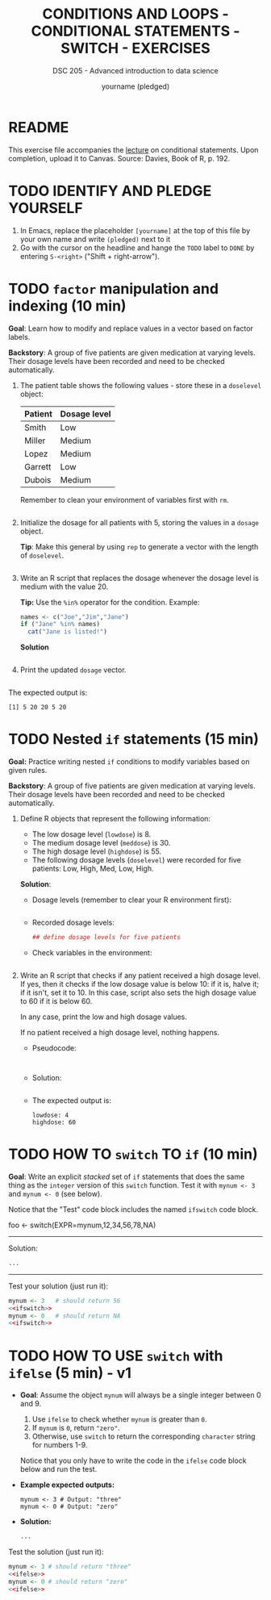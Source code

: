 #+TITLE: CONDITIONS AND LOOPS - CONDITIONAL STATEMENTS - SWITCH - EXERCISES
#+AUTHOR: yourname (pledged)
#+SUBTITLE: DSC 205 - Advanced introduction to data science
#+STARTUP: overview hideblocks indent
#+OPTIONS: toc:nil num:nil ^:nil
#+PROPERTY: header-args:R :session *R* :results output :exports both :noweb yes
* README

This exercise file accompanies the [[https://github.com/birkenkrahe/ds2/blob/main/org/3_conditions.org][lecture]] on conditional
statements. Upon completion, upload it to Canvas. Source: Davies, Book
of R, p. 192.

* TODO IDENTIFY AND PLEDGE YOURSELF

1) In Emacs, replace the placeholder ~[yourname]~ at the top of this
   file by your own name and write ~(pledged)~ next to it
2) Go with the cursor on the headline and hange the ~TODO~ label to ~DONE~
   by entering ~S-<right>~ ("Shift + right-arrow").

* TODO ~factor~ manipulation and indexing (10 min)

*Goal*: Learn how to modify and replace values in a vector based on
factor labels.

*Backstory*: A group of five patients are given medication at varying
levels. Their dosage levels have been recorded and need to be checked
automatically.

1) The patient table shows the following values - store these in a
   =doselevel= object:

   | Patient | Dosage level |
   |---------+--------------|
   | Smith   | Low          |
   | Miller  | Medium       |
   | Lopez   | Medium       |
   | Garrett | Low          |
   | Dubois  | Medium       |


   Remember to clean your environment of variables first with =rm=.
   #+name: doselevels
   #+begin_src R

   #+end_src

2) Initialize the dosage for all patients with 5, storing the values
   in a =dosage= object.

   *Tip*: Make this general by using =rep= to generate a vector with the
   length of =doselevel=.

   #+name: dosage
   #+begin_src R

   #+end_src

3) Write an R script that replaces the dosage whenever the dosage
   level is medium with the value 20.

   *Tip:* Use the =%in%= operator for the condition. Example:
   #+begin_src R
     names <- c("Joe","Jim","Jane")
     if ("Jane" %in% names)
       cat("Jane is listed!")
   #+end_src

   *Solution*
   #+begin_src R

   #+end_src

4) Print the updated =dosage= vector.

   #+begin_src R

   #+end_src

The expected output is:
#+begin_example
[1] 5 20 20 5 20
#+end_example

* TODO Nested ~if~ statements (15 min)

*Goal:* Practice writing nested =if= conditions to modify variables based
on given rules.

*Backstory*: A group of five patients are given medication at varying
levels. Their dosage levels have been recorded and need to be checked
automatically.

1) Define R objects that represent the following information:
   - The low dosage level (=lowdose=) is 8.
   - The medium dosage level (=meddose=) is 30.
   - The high dosage level (=highdose=) is 55.
   - The following dosage levels (=doselevel=) were recorded for five
     patients: Low, High, Med, Low, High.

   *Solution*:
   - Dosage levels (remember to clear your R environment first):
     #+name: dose_values
     #+begin_src R

     #+end_src

   - Recorded dosage levels:
     #+name: dose_levels
     #+begin_src R
       ## define dosage levels for five patients

     #+end_src

   - Check variables in the environment:
     #+begin_src R

     #+end_src

2) Write an R script that checks if any patient received a high dosage
   level. If yes, then it checks if the low dosage value is below 10:
   if it is, halve it; if it isn't, set it to 10. In this case, script
   also sets the high dosage value to 60 if it is below 60.

   In any case, print the low and high dosage values.

   If no patient received a high dosage level, nothing happens.

   - Pseudocode:
     #+begin_example

   #+end_example

   - Solution:
     #+begin_src R :noweb yes

     #+end_src


   - The expected output is:
     #+begin_example
   lowdose: 4
   highdose: 60
   #+end_example

* TODO HOW TO ~switch~ TO ~if~ (10 min)

*Goal*: Write an explicit /stacked/ set of ~if~ statements that does the
same thing as the ~integer~ version of this ~switch~ function. Test it
with ~mynum <- 3~ and ~mynum <- 0~ (see below).

Notice that the "Test" code block includes the named ~ifswitch~ code
block.

#+begin_example R
 foo <- switch(EXPR=mynum,12,34,56,78,NA)
#+end_example
-----
Solution:
#+name: ifswitch
#+begin_src R
  ...
#+end_src
-----
Test your solution (just run it):
#+begin_src R
  mynum <- 3   # should return 56
  <<ifswitch>>
  mynum <- 0   # should return NA
  <<ifswitch>>
#+end_src

* TODO HOW TO USE ~switch~ with ~ifelse~ (5 min) - v1

- *Goal*: Assume the object =mynum= will always be a single integer between 0 and 9.
  1) Use =ifelse= to check whether =mynum= is greater than =0=.
  2) If =mynum= is =0=, return ="zero"=.
  3) Otherwise, use =switch= to return the corresponding =character=
     string for numbers 1-9.

  Notice that you only have to write the code in the =ifelse= code block
  below and run the test.

- *Example expected outputs:*
  #+begin_example
  mynum <- 3 # Output: "three"
  mynum <- 0 # Output: "zero"
  #+end_example

- *Solution:*
  #+name: ifelse
  #+begin_src R :results none
    ...
  #+end_src

Test the solution (just run it):
#+begin_src R
  mynum <- 3 # should return "three"
  <<ifelse>>
  mynum <- 0 # should return "zero"
  <<ifelse>>
#+end_src
